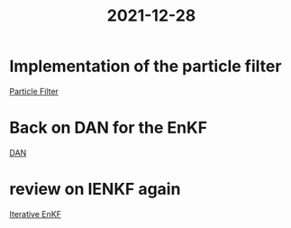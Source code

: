 :PROPERTIES:
:ID:       3aa54036-379c-4cd6-871f-98afef57083b
:END:
#+title: 2021-12-28

* Implementation of the particle filter
[[id:9da81fb6-71ba-458c-85d0-d8c5c840faf5][Particle Filter]]
* Back on DAN for the EnKF
[[id:ed21d4df-9723-4502-8d77-7b37cf8381c7][DAN]]
* review on IENKF again
[[id:48b02f70-914f-4887-a18d-45a928e51c45][Iterative EnKF]]
